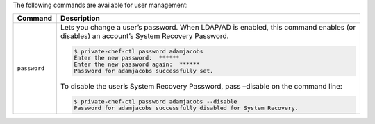 .. The contents of this file may be included in multiple topics.
.. This file should not be changed in a way that hinders its ability to appear in multiple documentation sets.

The following commands are available for user management:


.. list-table::
   :widths: 60 420
   :header-rows: 1

   * - Command
     - Description
   * - ``password``
     - Lets you change a user’s password. When LDAP/AD is enabled, this command enables (or disables) an account’s System Recovery Password.

       .. code-block:: bash

          $ private-chef-ctl password adamjacobs
          Enter the new password:  ******
          Enter the new password again:  ******
          Password for adamjacobs successfully set.

       To disable the user’s System Recovery Password, pass –disable on the command line:

       .. code-block:: bash
          
          $ private-chef-ctl password adamjacobs --disable
          Password for adamjacobs successfully disabled for System Recovery.

